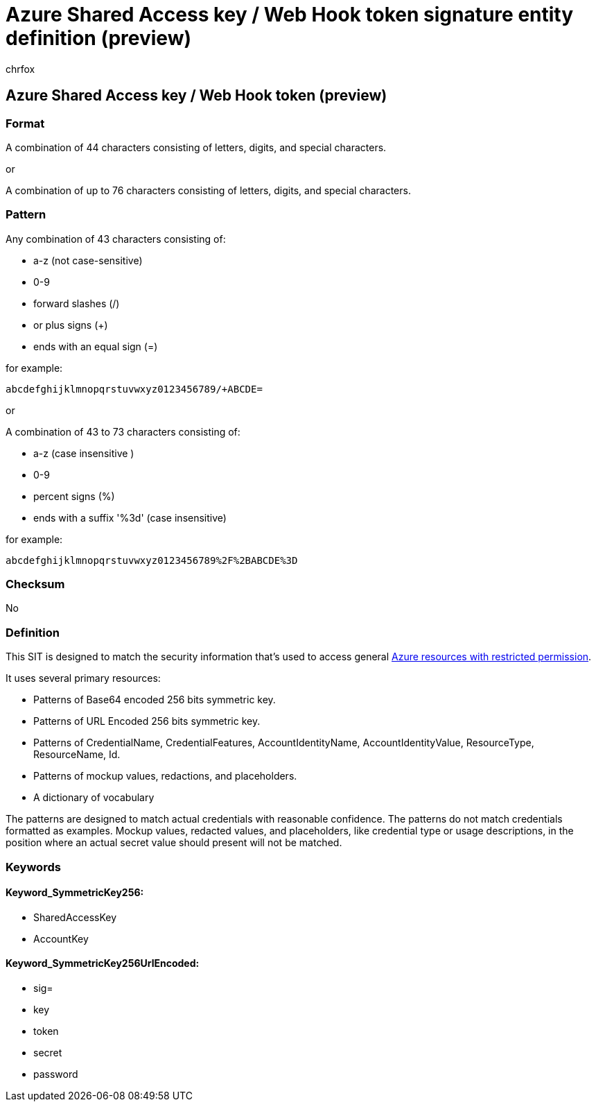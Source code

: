 = Azure Shared Access key / Web Hook token signature entity definition (preview)
:audience: Admin
:author: chrfox
:description: Azure Shared Access key / Web Hook token sensitive information type entity definition.
:f1.keywords: ["CSH"]
:f1_keywords: ["ms.o365.cc.UnifiedDLPRuleContainsSensitiveInformation"]
:feedback_system: None
:hideEdit: true
:manager: laurawi
:ms.author: chrfox
:ms.collection: ["M365-security-compliance"]
:ms.date:
:ms.localizationpriority: medium
:ms.service: O365-seccomp
:ms.topic: reference
:recommendations: false
:search.appverid: MET150

== Azure Shared Access key / Web Hook token (preview)

=== Format

A combination of 44 characters consisting of letters, digits, and special characters.

or

A combination of up to 76 characters consisting of letters, digits, and special characters.

=== Pattern

Any combination of 43 characters consisting of:

* a-z (not case-sensitive)
* 0-9
* forward slashes (/)
* or plus signs (+)
* ends with an equal sign (=)

for example:

`abcdefghijklmnopqrstuvwxyz0123456789/+ABCDE=`

or

A combination of 43 to 73 characters consisting of:

* a-z (case insensitive )
* 0-9
* percent signs (%)
* ends with a suffix '%3d' (case insensitive)

for example:

`abcdefghijklmnopqrstuvwxyz0123456789%2F%2BABCDE%3D`

=== Checksum

No

=== Definition

This SIT is designed to match the security information that's used to access general link:/azure/notification-hubs/notification-hubs-push-notification-security[Azure resources with restricted permission].

It uses several primary resources:

* Patterns of Base64 encoded 256 bits symmetric key.
* Patterns of URL Encoded 256 bits symmetric key.
* Patterns of CredentialName, CredentialFeatures, AccountIdentityName, AccountIdentityValue, ResourceType, ResourceName, Id.
* Patterns of mockup values, redactions, and placeholders.
* A dictionary of vocabulary

The patterns are designed to match actual credentials with reasonable confidence.
The patterns do not match credentials formatted as examples.
Mockup values, redacted values, and placeholders, like credential type or usage descriptions, in the position where an actual secret value should present will not be matched.

=== Keywords

==== Keyword_SymmetricKey256:

* SharedAccessKey
* AccountKey

==== Keyword_SymmetricKey256UrlEncoded:

* sig=
* key
* token
* secret
* password

